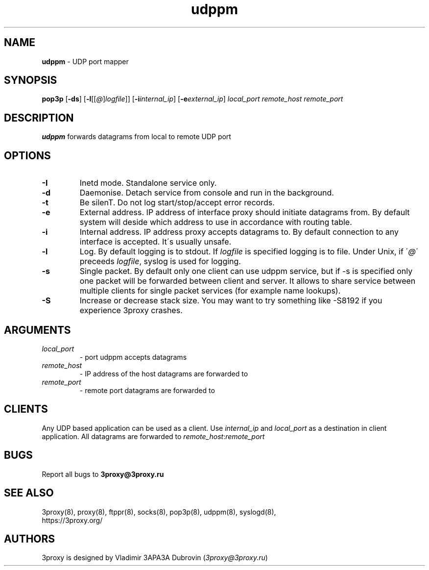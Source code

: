 .TH udppm "8" "January 2019" "3proxy 10" "Universal proxy server"
.SH NAME
.B udppm
\- UDP port mapper
.SH SYNOPSIS
.BR "pop3p " [ -ds ]
.IB \fR[ -l \fR[ \fR[ @ \fR] logfile \fR]]
.IB \fR[ -i internal_ip\fR]
.IB \fR[ -e external_ip\fR]
.I local_port remote_host remote_port
.SH DESCRIPTION
.B udppm
forwards datagrams from local to remote UDP port
.SH OPTIONS
.TP
.B -I
Inetd mode. Standalone service only.
.TP
.B -d
Daemonise. Detach service from console and run in the background.
.TP
.B -t
Be silenT. Do not log start/stop/accept error records.
.TP
.B -e
External address. IP address of interface proxy should initiate datagrams
from. 
By default system will deside which address to use in accordance
with routing table.
.TP
.B -i
Internal address. IP address proxy accepts datagrams to.
By default connection to any interface is accepted. It\'s usually unsafe.
.TP
.B -l
Log. By default logging is to stdout. If
.I logfile
is specified logging is to file. Under Unix, if
.RI \' @ \'
preceeds
.IR logfile ,
syslog is used for logging.
.TP
.B -s
Single packet. By default only one client can use udppm service, but
if -s is specified only one packet will be forwarded between client and server.
It allows to share service between multiple clients for single packet services
(for example name lookups).
.TP
.B -S
Increase or decrease stack size. You may want to try something like -S8192 if you experience 3proxy
crashes.
.SH ARGUMENTS
.TP
.I local_port
- port udppm accepts datagrams
.TP
.I remote_host
- IP address of the host datagrams are forwarded to
.TP
.I remote_port
- remote port datagrams are forwarded to
.SH CLIENTS
Any UDP based application can be used as a client. Use
.I internal_ip
and
.I local_port
as a destination in client application. All datagrams are forwarded to
.IR remote_host : remote_port
.SH BUGS
Report all bugs to
.BR 3proxy@3proxy.ru
.SH SEE ALSO
3proxy(8), proxy(8), ftppr(8), socks(8), pop3p(8), udppm(8), syslogd(8),
.br
https://3proxy.org/
.SH AUTHORS
3proxy is designed by Vladimir 3APA3A Dubrovin
.RI ( 3proxy@3proxy.ru )
